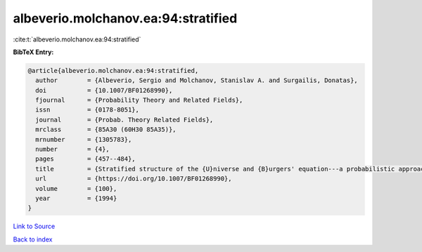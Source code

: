 albeverio.molchanov.ea:94:stratified
====================================

:cite:t:`albeverio.molchanov.ea:94:stratified`

**BibTeX Entry:**

.. code-block:: bibtex

   @article{albeverio.molchanov.ea:94:stratified,
     author        = {Albeverio, Sergio and Molchanov, Stanislav A. and Surgailis, Donatas},
     doi           = {10.1007/BF01268990},
     fjournal      = {Probability Theory and Related Fields},
     issn          = {0178-8051},
     journal       = {Probab. Theory Related Fields},
     mrclass       = {85A30 (60H30 85A35)},
     mrnumber      = {1305783},
     number        = {4},
     pages         = {457--484},
     title         = {Stratified structure of the {U}niverse and {B}urgers' equation---a probabilistic approach},
     url           = {https://doi.org/10.1007/BF01268990},
     volume        = {100},
     year          = {1994}
   }

`Link to Source <https://doi.org/10.1007/BF01268990},>`_


`Back to index <../By-Cite-Keys.html>`_
